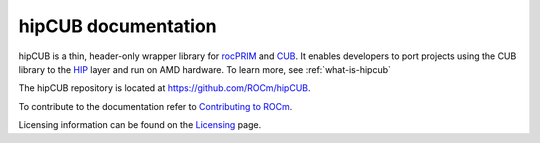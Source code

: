 .. meta::
   :description: hipCUB is a thin header-only wrapper library on top of rocPRIM or CUB that enables developers to port project
    using CUB library to the HIP layer.
   :keywords: hipCUB, ROCm, library, API

.. _index:

===========================
hipCUB documentation
===========================

hipCUB is a thin, header-only wrapper library for `rocPRIM <https://rocm.docs.amd.com/projects/rocPRIM/en/latest/index.html>`_ and `CUB <https://docs.nvidia.com/cuda/cub/index.html>`_. It enables developers to port projects
using the CUB library to the `HIP <https://rocm.docs.amd.com/projects/HIP/en/latest/index.html>`_ layer and run on AMD hardware. To learn more, see :ref:`what-is-hipcub`

The hipCUB repository is located at `https://github.com/ROCm/hipCUB <https://github.com/ROCm/hipCUB>`_.

.. grid:: 2

  .. grid-item-card:: Installation

    * :doc:`Prerequisites <install/hipCUB-prerequisites>`
    * :doc:`Installation overview <install/hipCUB-install-overview>`
    * :doc:`Installing on Windows <install/hipCUB-install-on-Windows>`
    * :doc:`Installing on Linux and Windows with CMake <install/hipCUB-install-with-cmake>`

  .. grid-item-card:: API Reference

    * :ref:`data-type-support`
    * :doc:`API library <../doxygen/html/index>`
   
To contribute to the documentation refer to
`Contributing to ROCm  <https://rocm.docs.amd.com/en/latest/contribute/contributing.html>`_.

Licensing information can be found on the
`Licensing <https://rocm.docs.amd.com/en/latest/about/license.html>`_ page.
